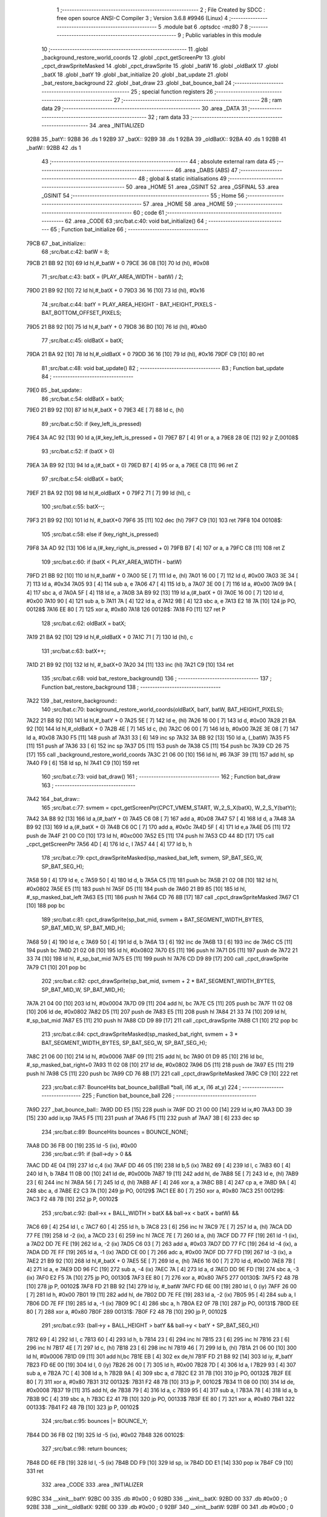                               1 ;--------------------------------------------------------
                              2 ; File Created by SDCC : free open source ANSI-C Compiler
                              3 ; Version 3.6.8 #9946 (Linux)
                              4 ;--------------------------------------------------------
                              5 	.module bat
                              6 	.optsdcc -mz80
                              7 	
                              8 ;--------------------------------------------------------
                              9 ; Public variables in this module
                             10 ;--------------------------------------------------------
                             11 	.globl _background_restore_world_coords
                             12 	.globl _cpct_getScreenPtr
                             13 	.globl _cpct_drawSpriteMasked
                             14 	.globl _cpct_drawSprite
                             15 	.globl _batW
                             16 	.globl _oldBatX
                             17 	.globl _batX
                             18 	.globl _batY
                             19 	.globl _bat_initialize
                             20 	.globl _bat_update
                             21 	.globl _bat_restore_background
                             22 	.globl _bat_draw
                             23 	.globl _bat_bounce_ball
                             24 ;--------------------------------------------------------
                             25 ; special function registers
                             26 ;--------------------------------------------------------
                             27 ;--------------------------------------------------------
                             28 ; ram data
                             29 ;--------------------------------------------------------
                             30 	.area _DATA
                             31 ;--------------------------------------------------------
                             32 ; ram data
                             33 ;--------------------------------------------------------
                             34 	.area _INITIALIZED
   92B8                      35 _batY::
   92B8                      36 	.ds 1
   92B9                      37 _batX::
   92B9                      38 	.ds 1
   92BA                      39 _oldBatX::
   92BA                      40 	.ds 1
   92BB                      41 _batW::
   92BB                      42 	.ds 1
                             43 ;--------------------------------------------------------
                             44 ; absolute external ram data
                             45 ;--------------------------------------------------------
                             46 	.area _DABS (ABS)
                             47 ;--------------------------------------------------------
                             48 ; global & static initialisations
                             49 ;--------------------------------------------------------
                             50 	.area _HOME
                             51 	.area _GSINIT
                             52 	.area _GSFINAL
                             53 	.area _GSINIT
                             54 ;--------------------------------------------------------
                             55 ; Home
                             56 ;--------------------------------------------------------
                             57 	.area _HOME
                             58 	.area _HOME
                             59 ;--------------------------------------------------------
                             60 ; code
                             61 ;--------------------------------------------------------
                             62 	.area _CODE
                             63 ;src/bat.c:40: void bat_initialize()
                             64 ;	---------------------------------
                             65 ; Function bat_initialize
                             66 ; ---------------------------------
   79CB                      67 _bat_initialize::
                             68 ;src/bat.c:42: batW = 8;
   79CB 21 BB 92      [10]   69 	ld	hl,#_batW + 0
   79CE 36 08         [10]   70 	ld	(hl), #0x08
                             71 ;src/bat.c:43: batX = (PLAY_AREA_WIDTH - batW) / 2;
   79D0 21 B9 92      [10]   72 	ld	hl,#_batX + 0
   79D3 36 16         [10]   73 	ld	(hl), #0x16
                             74 ;src/bat.c:44: batY = PLAY_AREA_HEIGHT - BAT_HEIGHT_PIXELS - BAT_BOTTOM_OFFSET_PIXELS;
   79D5 21 B8 92      [10]   75 	ld	hl,#_batY + 0
   79D8 36 B0         [10]   76 	ld	(hl), #0xb0
                             77 ;src/bat.c:45: oldBatX = batX;
   79DA 21 BA 92      [10]   78 	ld	hl,#_oldBatX + 0
   79DD 36 16         [10]   79 	ld	(hl), #0x16
   79DF C9            [10]   80 	ret
                             81 ;src/bat.c:48: void bat_update()
                             82 ;	---------------------------------
                             83 ; Function bat_update
                             84 ; ---------------------------------
   79E0                      85 _bat_update::
                             86 ;src/bat.c:54: oldBatX = batX;
   79E0 21 B9 92      [10]   87 	ld	hl,#_batX + 0
   79E3 4E            [ 7]   88 	ld	c, (hl)
                             89 ;src/bat.c:50: if (key_left_is_pressed)
   79E4 3A AC 92      [13]   90 	ld	a,(#_key_left_is_pressed + 0)
   79E7 B7            [ 4]   91 	or	a, a
   79E8 28 0E         [12]   92 	jr	Z,00108$
                             93 ;src/bat.c:52: if (batX > 0)
   79EA 3A B9 92      [13]   94 	ld	a,(#_batX + 0)
   79ED B7            [ 4]   95 	or	a, a
   79EE C8            [11]   96 	ret	Z
                             97 ;src/bat.c:54: oldBatX = batX;
   79EF 21 BA 92      [10]   98 	ld	hl,#_oldBatX + 0
   79F2 71            [ 7]   99 	ld	(hl), c
                            100 ;src/bat.c:55: batX--;
   79F3 21 B9 92      [10]  101 	ld	hl, #_batX+0
   79F6 35            [11]  102 	dec	(hl)
   79F7 C9            [10]  103 	ret
   79F8                     104 00108$:
                            105 ;src/bat.c:58: else if (key_right_is_pressed)
   79F8 3A AD 92      [13]  106 	ld	a,(#_key_right_is_pressed + 0)
   79FB B7            [ 4]  107 	or	a, a
   79FC C8            [11]  108 	ret	Z
                            109 ;src/bat.c:60: if (batX < PLAY_AREA_WIDTH - batW)
   79FD 21 BB 92      [10]  110 	ld	hl,#_batW + 0
   7A00 5E            [ 7]  111 	ld	e, (hl)
   7A01 16 00         [ 7]  112 	ld	d, #0x00
   7A03 3E 34         [ 7]  113 	ld	a, #0x34
   7A05 93            [ 4]  114 	sub	a, e
   7A06 47            [ 4]  115 	ld	b, a
   7A07 3E 00         [ 7]  116 	ld	a, #0x00
   7A09 9A            [ 4]  117 	sbc	a, d
   7A0A 5F            [ 4]  118 	ld	e, a
   7A0B 3A B9 92      [13]  119 	ld	a,(#_batX + 0)
   7A0E 16 00         [ 7]  120 	ld	d, #0x00
   7A10 90            [ 4]  121 	sub	a, b
   7A11 7A            [ 4]  122 	ld	a, d
   7A12 9B            [ 4]  123 	sbc	a, e
   7A13 E2 18 7A      [10]  124 	jp	PO, 00128$
   7A16 EE 80         [ 7]  125 	xor	a, #0x80
   7A18                     126 00128$:
   7A18 F0            [11]  127 	ret	P
                            128 ;src/bat.c:62: oldBatX = batX;
   7A19 21 BA 92      [10]  129 	ld	hl,#_oldBatX + 0
   7A1C 71            [ 7]  130 	ld	(hl), c
                            131 ;src/bat.c:63: batX++;
   7A1D 21 B9 92      [10]  132 	ld	hl, #_batX+0
   7A20 34            [11]  133 	inc	(hl)
   7A21 C9            [10]  134 	ret
                            135 ;src/bat.c:68: void bat_restore_background()
                            136 ;	---------------------------------
                            137 ; Function bat_restore_background
                            138 ; ---------------------------------
   7A22                     139 _bat_restore_background::
                            140 ;src/bat.c:70: background_restore_world_coords(oldBatX, batY, batW, BAT_HEIGHT_PIXELS);
   7A22 21 B8 92      [10]  141 	ld	hl,#_batY + 0
   7A25 5E            [ 7]  142 	ld	e, (hl)
   7A26 16 00         [ 7]  143 	ld	d, #0x00
   7A28 21 BA 92      [10]  144 	ld	hl,#_oldBatX + 0
   7A2B 4E            [ 7]  145 	ld	c, (hl)
   7A2C 06 00         [ 7]  146 	ld	b, #0x00
   7A2E 3E 08         [ 7]  147 	ld	a, #0x08
   7A30 F5            [11]  148 	push	af
   7A31 33            [ 6]  149 	inc	sp
   7A32 3A BB 92      [13]  150 	ld	a, (_batW)
   7A35 F5            [11]  151 	push	af
   7A36 33            [ 6]  152 	inc	sp
   7A37 D5            [11]  153 	push	de
   7A38 C5            [11]  154 	push	bc
   7A39 CD 26 75      [17]  155 	call	_background_restore_world_coords
   7A3C 21 06 00      [10]  156 	ld	hl, #6
   7A3F 39            [11]  157 	add	hl, sp
   7A40 F9            [ 6]  158 	ld	sp, hl
   7A41 C9            [10]  159 	ret
                            160 ;src/bat.c:73: void bat_draw()
                            161 ;	---------------------------------
                            162 ; Function bat_draw
                            163 ; ---------------------------------
   7A42                     164 _bat_draw::
                            165 ;src/bat.c:77: svmem = cpct_getScreenPtr(CPCT_VMEM_START, W_2_S_X(batX), W_2_S_Y(batY));
   7A42 3A B8 92      [13]  166 	ld	a,(#_batY + 0)
   7A45 C6 08         [ 7]  167 	add	a, #0x08
   7A47 57            [ 4]  168 	ld	d, a
   7A48 3A B9 92      [13]  169 	ld	a,(#_batX + 0)
   7A4B C6 0C         [ 7]  170 	add	a, #0x0c
   7A4D 5F            [ 4]  171 	ld	e,a
   7A4E D5            [11]  172 	push	de
   7A4F 21 00 C0      [10]  173 	ld	hl, #0xc000
   7A52 E5            [11]  174 	push	hl
   7A53 CD 44 8D      [17]  175 	call	_cpct_getScreenPtr
   7A56 4D            [ 4]  176 	ld	c, l
   7A57 44            [ 4]  177 	ld	b, h
                            178 ;src/bat.c:79: cpct_drawSpriteMasked(sp_masked_bat_left, svmem, SP_BAT_SEG_W, SP_BAT_SEG_H);
   7A58 59            [ 4]  179 	ld	e, c
   7A59 50            [ 4]  180 	ld	d, b
   7A5A C5            [11]  181 	push	bc
   7A5B 21 02 08      [10]  182 	ld	hl, #0x0802
   7A5E E5            [11]  183 	push	hl
   7A5F D5            [11]  184 	push	de
   7A60 21 B9 85      [10]  185 	ld	hl, #_sp_masked_bat_left
   7A63 E5            [11]  186 	push	hl
   7A64 CD 76 8B      [17]  187 	call	_cpct_drawSpriteMasked
   7A67 C1            [10]  188 	pop	bc
                            189 ;src/bat.c:81: cpct_drawSprite(sp_bat_mid, svmem + BAT_SEGMENT_WIDTH_BYTES, SP_BAT_MID_W, SP_BAT_MID_H);
   7A68 59            [ 4]  190 	ld	e, c
   7A69 50            [ 4]  191 	ld	d, b
   7A6A 13            [ 6]  192 	inc	de
   7A6B 13            [ 6]  193 	inc	de
   7A6C C5            [11]  194 	push	bc
   7A6D 21 02 08      [10]  195 	ld	hl, #0x0802
   7A70 E5            [11]  196 	push	hl
   7A71 D5            [11]  197 	push	de
   7A72 21 33 74      [10]  198 	ld	hl, #_sp_bat_mid
   7A75 E5            [11]  199 	push	hl
   7A76 CD D9 89      [17]  200 	call	_cpct_drawSprite
   7A79 C1            [10]  201 	pop	bc
                            202 ;src/bat.c:82: cpct_drawSprite(sp_bat_mid, svmem + 2 * BAT_SEGMENT_WIDTH_BYTES, SP_BAT_MID_W, SP_BAT_MID_H);
   7A7A 21 04 00      [10]  203 	ld	hl, #0x0004
   7A7D 09            [11]  204 	add	hl, bc
   7A7E C5            [11]  205 	push	bc
   7A7F 11 02 08      [10]  206 	ld	de, #0x0802
   7A82 D5            [11]  207 	push	de
   7A83 E5            [11]  208 	push	hl
   7A84 21 33 74      [10]  209 	ld	hl, #_sp_bat_mid
   7A87 E5            [11]  210 	push	hl
   7A88 CD D9 89      [17]  211 	call	_cpct_drawSprite
   7A8B C1            [10]  212 	pop	bc
                            213 ;src/bat.c:84: cpct_drawSpriteMasked(sp_masked_bat_right, svmem + 3 * BAT_SEGMENT_WIDTH_BYTES, SP_BAT_SEG_W, SP_BAT_SEG_H);
   7A8C 21 06 00      [10]  214 	ld	hl, #0x0006
   7A8F 09            [11]  215 	add	hl, bc
   7A90 01 D9 85      [10]  216 	ld	bc, #_sp_masked_bat_right+0
   7A93 11 02 08      [10]  217 	ld	de, #0x0802
   7A96 D5            [11]  218 	push	de
   7A97 E5            [11]  219 	push	hl
   7A98 C5            [11]  220 	push	bc
   7A99 CD 76 8B      [17]  221 	call	_cpct_drawSpriteMasked
   7A9C C9            [10]  222 	ret
                            223 ;src/bat.c:87: BounceHits bat_bounce_ball(Ball *ball, i16 at_x, i16 at_y)
                            224 ;	---------------------------------
                            225 ; Function bat_bounce_ball
                            226 ; ---------------------------------
   7A9D                     227 _bat_bounce_ball::
   7A9D DD E5         [15]  228 	push	ix
   7A9F DD 21 00 00   [14]  229 	ld	ix,#0
   7AA3 DD 39         [15]  230 	add	ix,sp
   7AA5 F5            [11]  231 	push	af
   7AA6 F5            [11]  232 	push	af
   7AA7 3B            [ 6]  233 	dec	sp
                            234 ;src/bat.c:89: BounceHits bounces = BOUNCE_NONE;
   7AA8 DD 36 FB 00   [19]  235 	ld	-5 (ix), #0x00
                            236 ;src/bat.c:91: if (ball->dy > 0 &&
   7AAC DD 4E 04      [19]  237 	ld	c,4 (ix)
   7AAF DD 46 05      [19]  238 	ld	b,5 (ix)
   7AB2 69            [ 4]  239 	ld	l, c
   7AB3 60            [ 4]  240 	ld	h, b
   7AB4 11 0B 00      [10]  241 	ld	de, #0x000b
   7AB7 19            [11]  242 	add	hl, de
   7AB8 5E            [ 7]  243 	ld	e, (hl)
   7AB9 23            [ 6]  244 	inc	hl
   7ABA 56            [ 7]  245 	ld	d, (hl)
   7ABB AF            [ 4]  246 	xor	a, a
   7ABC BB            [ 4]  247 	cp	a, e
   7ABD 9A            [ 4]  248 	sbc	a, d
   7ABE E2 C3 7A      [10]  249 	jp	PO, 00129$
   7AC1 EE 80         [ 7]  250 	xor	a, #0x80
   7AC3                     251 00129$:
   7AC3 F2 48 7B      [10]  252 	jp	P, 00102$
                            253 ;src/bat.c:92: (ball->x + BALL_WIDTH > batX && ball->x < batX + batW) &&
   7AC6 69            [ 4]  254 	ld	l, c
   7AC7 60            [ 4]  255 	ld	h, b
   7AC8 23            [ 6]  256 	inc	hl
   7AC9 7E            [ 7]  257 	ld	a, (hl)
   7ACA DD 77 FE      [19]  258 	ld	-2 (ix), a
   7ACD 23            [ 6]  259 	inc	hl
   7ACE 7E            [ 7]  260 	ld	a, (hl)
   7ACF DD 77 FF      [19]  261 	ld	-1 (ix), a
   7AD2 DD 7E FE      [19]  262 	ld	a, -2 (ix)
   7AD5 C6 03         [ 7]  263 	add	a, #0x03
   7AD7 DD 77 FC      [19]  264 	ld	-4 (ix), a
   7ADA DD 7E FF      [19]  265 	ld	a, -1 (ix)
   7ADD CE 00         [ 7]  266 	adc	a, #0x00
   7ADF DD 77 FD      [19]  267 	ld	-3 (ix), a
   7AE2 21 B9 92      [10]  268 	ld	hl,#_batX + 0
   7AE5 5E            [ 7]  269 	ld	e, (hl)
   7AE6 16 00         [ 7]  270 	ld	d, #0x00
   7AE8 7B            [ 4]  271 	ld	a, e
   7AE9 DD 96 FC      [19]  272 	sub	a, -4 (ix)
   7AEC 7A            [ 4]  273 	ld	a, d
   7AED DD 9E FD      [19]  274 	sbc	a, -3 (ix)
   7AF0 E2 F5 7A      [10]  275 	jp	PO, 00130$
   7AF3 EE 80         [ 7]  276 	xor	a, #0x80
   7AF5                     277 00130$:
   7AF5 F2 48 7B      [10]  278 	jp	P, 00102$
   7AF8 FD 21 BB 92   [14]  279 	ld	iy, #_batW
   7AFC FD 6E 00      [19]  280 	ld	l, 0 (iy)
   7AFF 26 00         [ 7]  281 	ld	h, #0x00
   7B01 19            [11]  282 	add	hl, de
   7B02 DD 7E FE      [19]  283 	ld	a, -2 (ix)
   7B05 95            [ 4]  284 	sub	a, l
   7B06 DD 7E FF      [19]  285 	ld	a, -1 (ix)
   7B09 9C            [ 4]  286 	sbc	a, h
   7B0A E2 0F 7B      [10]  287 	jp	PO, 00131$
   7B0D EE 80         [ 7]  288 	xor	a, #0x80
   7B0F                     289 00131$:
   7B0F F2 48 7B      [10]  290 	jp	P, 00102$
                            291 ;src/bat.c:93: (ball->y + BALL_HEIGHT > batY && ball->y < batY + SP_BAT_SEG_H))
   7B12 69            [ 4]  292 	ld	l, c
   7B13 60            [ 4]  293 	ld	h, b
   7B14 23            [ 6]  294 	inc	hl
   7B15 23            [ 6]  295 	inc	hl
   7B16 23            [ 6]  296 	inc	hl
   7B17 4E            [ 7]  297 	ld	c, (hl)
   7B18 23            [ 6]  298 	inc	hl
   7B19 46            [ 7]  299 	ld	b, (hl)
   7B1A 21 06 00      [10]  300 	ld	hl, #0x0006
   7B1D 09            [11]  301 	add	hl,bc
   7B1E EB            [ 4]  302 	ex	de,hl
   7B1F FD 21 B8 92   [14]  303 	ld	iy, #_batY
   7B23 FD 6E 00      [19]  304 	ld	l, 0 (iy)
   7B26 26 00         [ 7]  305 	ld	h, #0x00
   7B28 7D            [ 4]  306 	ld	a, l
   7B29 93            [ 4]  307 	sub	a, e
   7B2A 7C            [ 4]  308 	ld	a, h
   7B2B 9A            [ 4]  309 	sbc	a, d
   7B2C E2 31 7B      [10]  310 	jp	PO, 00132$
   7B2F EE 80         [ 7]  311 	xor	a, #0x80
   7B31                     312 00132$:
   7B31 F2 48 7B      [10]  313 	jp	P, 00102$
   7B34 11 08 00      [10]  314 	ld	de, #0x0008
   7B37 19            [11]  315 	add	hl, de
   7B38 79            [ 4]  316 	ld	a, c
   7B39 95            [ 4]  317 	sub	a, l
   7B3A 78            [ 4]  318 	ld	a, b
   7B3B 9C            [ 4]  319 	sbc	a, h
   7B3C E2 41 7B      [10]  320 	jp	PO, 00133$
   7B3F EE 80         [ 7]  321 	xor	a, #0x80
   7B41                     322 00133$:
   7B41 F2 48 7B      [10]  323 	jp	P, 00102$
                            324 ;src/bat.c:95: bounces |= BOUNCE_Y;
   7B44 DD 36 FB 02   [19]  325 	ld	-5 (ix), #0x02
   7B48                     326 00102$:
                            327 ;src/bat.c:98: return bounces;
   7B48 DD 6E FB      [19]  328 	ld	l, -5 (ix)
   7B4B DD F9         [10]  329 	ld	sp, ix
   7B4D DD E1         [14]  330 	pop	ix
   7B4F C9            [10]  331 	ret
                            332 	.area _CODE
                            333 	.area _INITIALIZER
   92BC                     334 __xinit__batY:
   92BC 00                  335 	.db #0x00	; 0
   92BD                     336 __xinit__batX:
   92BD 00                  337 	.db #0x00	; 0
   92BE                     338 __xinit__oldBatX:
   92BE 00                  339 	.db #0x00	; 0
   92BF                     340 __xinit__batW:
   92BF 00                  341 	.db #0x00	; 0
                            342 	.area _CABS (ABS)
